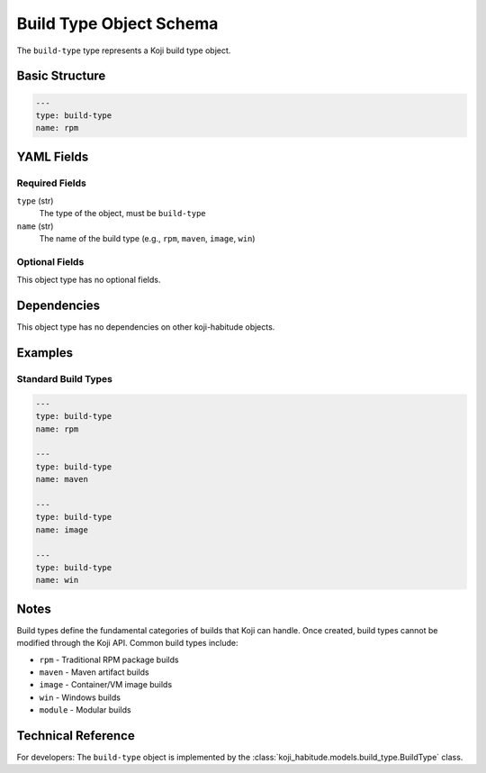 Build Type Object Schema
=========================

The ``build-type`` type represents a Koji build type object.


Basic Structure
---------------

.. code-block:: yaml

   ---
   type: build-type
   name: rpm


YAML Fields
-----------

Required Fields
~~~~~~~~~~~~~~~

``type`` (str)
   The type of the object, must be ``build-type``

``name`` (str)
   The name of the build type (e.g., ``rpm``, ``maven``, ``image``, ``win``)


Optional Fields
~~~~~~~~~~~~~~~

This object type has no optional fields.


Dependencies
------------

This object type has no dependencies on other koji-habitude objects.


Examples
--------

Standard Build Types
~~~~~~~~~~~~~~~~~~~~

.. code-block:: yaml

   ---
   type: build-type
   name: rpm

   ---
   type: build-type
   name: maven

   ---
   type: build-type
   name: image

   ---
   type: build-type
   name: win


Notes
-----

Build types define the fundamental categories of builds that Koji can handle.
Once created, build types cannot be modified through the Koji API. Common
build types include:

- ``rpm`` - Traditional RPM package builds
- ``maven`` - Maven artifact builds
- ``image`` - Container/VM image builds
- ``win`` - Windows builds
- ``module`` - Modular builds


Technical Reference
-------------------

For developers: The ``build-type`` object is implemented by the
:class:`koji_habitude.models.build_type.BuildType` class.

